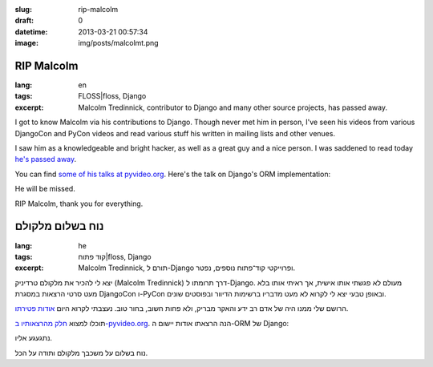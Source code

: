 :slug: rip-malcolm
:draft: 0
:datetime: 2013-03-21 00:57:34
:image: img/posts/malcolmt.png

.. --

=============================================================
RIP Malcolm
=============================================================

:lang: en
:tags:  FLOSS|floss, Django
:excerpt:
    Malcolm Tredinnick, contributor to Django and many other source projects,
    has passed away.


I got to know Malcolm via his contributions to Django. Though never met him
in person, I've seen his videos from various DjangoCon and PyCon videos and
read various stuff his written in mailing lists and other venues.

I saw him as a knowledgeable and bright hacker, as well as a great
guy and a nice person. I was saddened to read today `he's passed away`_. 

You can find `some of his talks at pyvideo.org`_. Here's the talk on Django's
ORM implementation:

.. raw:: html

    <iframe width="560" height="315" src="http://www.youtube.com/embed/bgV39DlmZ2U" frameborder="0" allowfullscreen></iframe>

He will be missed.

RIP Malcolm, thank you for everything.

.. _some of his talks at pyvideo.org: http://pyvideo.org/speaker/21/malcolm-tredinnick
.. _he's passed away: https://www.djangoproject.com/weblog/2013/mar/19/goodbye-malcolm/

.. --

=============================================================
נוח בשלום מלקולם
=============================================================

:lang: he
:tags:  קוד פתוח|floss, Django
:excerpt:
    Malcolm Tredinnick, תורם ל-Django ופרוייקטי קוד־פתוח נוספים, נפטר.


יצא לי להכיר את מלקולם טרדיניק (Malcolm Tredinnick) דרך תרומתו ל-Django. מעולם
לא פגשתי אותו אישית, אך ראיתי אותו בלא מעט סרטי הרצאות במסגרת DjangoCon ו-PyCon
ובאופן טבעי יצא לי לקרוא לא מעט מדבריו ברשימות הדיוור ובפוסטים שונים.

הרושם שלי ממנו היה של אדם רב ידע והאקר מבריק, ולא פחות חשוב, בחור טוב. נעצבתי
לקרוא היום `אודות פטירתו`_.

תוכלו למצוא `חלק מהרצאותיו ב-pyvideo.org`_. הנה הרצאתו אודות יישום ה-ORM של
Django:

.. raw:: html

    <iframe width="560" height="315" src="http://www.youtube.com/embed/bgV39DlmZ2U" frameborder="0" allowfullscreen></iframe>

נתגעגע אליו.

נוח בשלום על משכבך מלקולם ותודה על הכל.

.. _חלק מהרצאותיו ב-pyvideo.org: http://pyvideo.org/speaker/21/malcolm-tredinnick
.. _אודות פטירתו: https://www.djangoproject.com/weblog/2013/mar/19/goodbye-malcolm/
